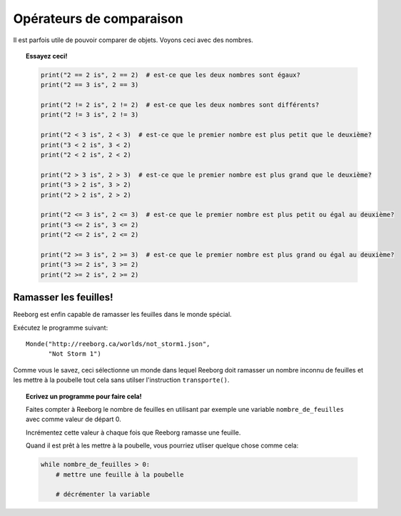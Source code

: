 Opérateurs de comparaison
=========================

Il est parfois utile de pouvoir comparer de objets. Voyons ceci avec des nombres.

.. topic:: Essayez ceci!

    .. code-block:: py3

        print("2 == 2 is", 2 == 2)  # est-ce que les deux nombres sont égaux?
        print("2 == 3 is", 2 == 3)

        print("2 != 2 is", 2 != 2)  # est-ce que les deux nombres sont différents?
        print("2 != 3 is", 2 != 3)

        print("2 < 3 is", 2 < 3)  # est-ce que le premier nombre est plus petit que le deuxième?
        print("3 < 2 is", 3 < 2)
        print("2 < 2 is", 2 < 2)

        print("2 > 3 is", 2 > 3)  # est-ce que le premier nombre est plus grand que le deuxième?
        print("3 > 2 is", 3 > 2)
        print("2 > 2 is", 2 > 2)

        print("2 <= 3 is", 2 <= 3)  # est-ce que le premier nombre est plus petit ou égal au deuxième?
        print("3 <= 2 is", 3 <= 2)
        print("2 <= 2 is", 2 <= 2)

        print("2 >= 3 is", 2 >= 3)  # est-ce que le premier nombre est plus grand ou égal au deuxième?
        print("3 >= 2 is", 3 >= 2)
        print("2 >= 2 is", 2 >= 2)

Ramasser les feuilles!
----------------------

Reeborg est enfin capable de ramasser les feuilles dans le monde spécial.

Exécutez le programme suivant::

    Monde("http://reeborg.ca/worlds/not_storm1.json",
          "Not Storm 1")

Comme vous le savez, ceci sélectionne un monde dans lequel Reeborg doit ramasser
un nombre inconnu de feuilles et les mettre à la poubelle tout cela 
sans utilser l'instruction ``transporte()``.

.. topic:: Ecrivez un programme pour faire cela!

	Faites compter à Reeborg le nombre de feuilles en utilisant par exemple
	une variable ``nombre_de_feuilles`` avec comme valeur de départ 0.
	
	Incrémentez cette valeur à chaque fois que Reeborg ramasse une feuille.
	
	Quand il est prêt à les mettre à la poubelle, vous pourriez utliser 
	quelque chose comme cela:

        .. code-block:: py3
	
            while nombre_de_feuilles > 0:
                # mettre une feuille à la poubelle
                
                # décrémenter la variable


